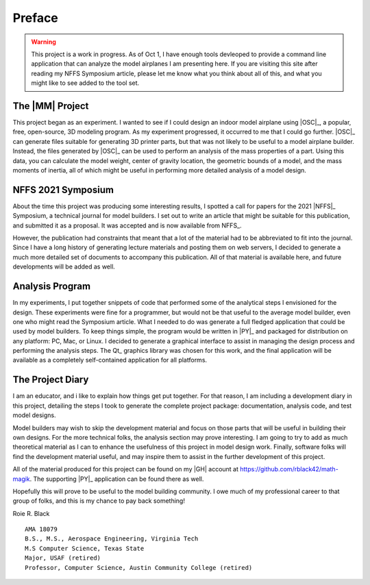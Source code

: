 Preface
#######

..  warning::


    This project is a work in progress. As of Oct 1, I have enough tools
    devleoped to provide a command line application that can analyze the model
    airplanes I am presenting here. If you are visiting this site after reading
    my NFFS Symposium article, please let me know what you think about all of
    this, and what you might like to see added to the tool set.

The |MM| Project
**********************

This project began as an experiment. I wanted to see if I could design an
indoor model airplane using |OSC|_, a popular, free, open-source, 3D modeling
program. As my experiment progressed, it occurred to me that I could go further.
|OSC|_ can generate files suitable for generating 3D printer parts, but that
was not likely to be useful to a model airplane builder. Instead, the files
generated by |OSC|_ can be used to perform an analysis of the mass
properties of a part. Using this data, you can calculate the model weight,
center of gravity location, the geometric bounds of a model, and the mass
moments of inertia, all of which might be useful in performing more detailed
analysis of a model design.

NFFS 2021 Symposium
*******************

About the time this project was producing some interesting results, I spotted a
call for papers for the 2021 |NFFS|_ Symposium, a technical journal for model
builders. I set out to write an article that might be suitable for this
publication, and submitted it as a proposal. It was accepted and is now
available from NFFS_.

However, the publication had constraints that meant that a lot of the material
had to be abbreviated to fit into the journal. Since I have a long history of
generating lecture materials and posting them on web servers, I decided to
generate a much more detailed set of documents to accompany this publication.
All of that material is available here, and future developments will be added
as well.

Analysis Program
****************

In my experiments, I put together snippets of code that performed some of the
analytical steps I envisioned for the design. These experiments were fine for a
programmer, but would not be that useful to the average model builder, even one
who might read the Symposium article. What I needed to do was generate a full
fledged application that could be used by model builders. To keep things
simple, the program would be written in |PY|_ and packaged for distribution on
any platform: PC, Mac, or Linux. I decided to generate a graphical interface to
assist in managing the design process and performing the analysis steps. The
Qt_ graphics library was chosen for this work, and the final application will
be available as a completely self-contained application for all platforms.

The Project Diary
*****************

I am an educator, and i like to explain how things get put together. For that
reason, I am including a development diary in this project, detailing the steps
I took to generate the complete project package: documentation, analysis code,
and test model designs.

Model builders may wish to skip the development material and focus on those
parts that will be useful in building their own designs. For the more technical
folks, the analysis section may prove interesting. I am going to try to add as
much theoretical material as I can to enhance the usefulness of this project in
model design work. Finally, software folks will find the development material
useful, and may inspire them to assist in the further development of this
project.

All of the material produced for this project can be found on my |GH|
account at https://github.com/rblack42/math-magik. The supporting |PY|_
application can be found there as well.

Hopefully this will prove to be useful to the model building community. I owe
much of my professional career to that group of folks, and this is my chance to
pay back something!


Roie R. Black

::

    AMA 18079
    B.S., M.S., Aerospace Engineering, Virginia Tech
    M.S Computer Science, Texas State
    Major, USAF (retired)
    Professor, Computer Science, Austin Community College (retired)

